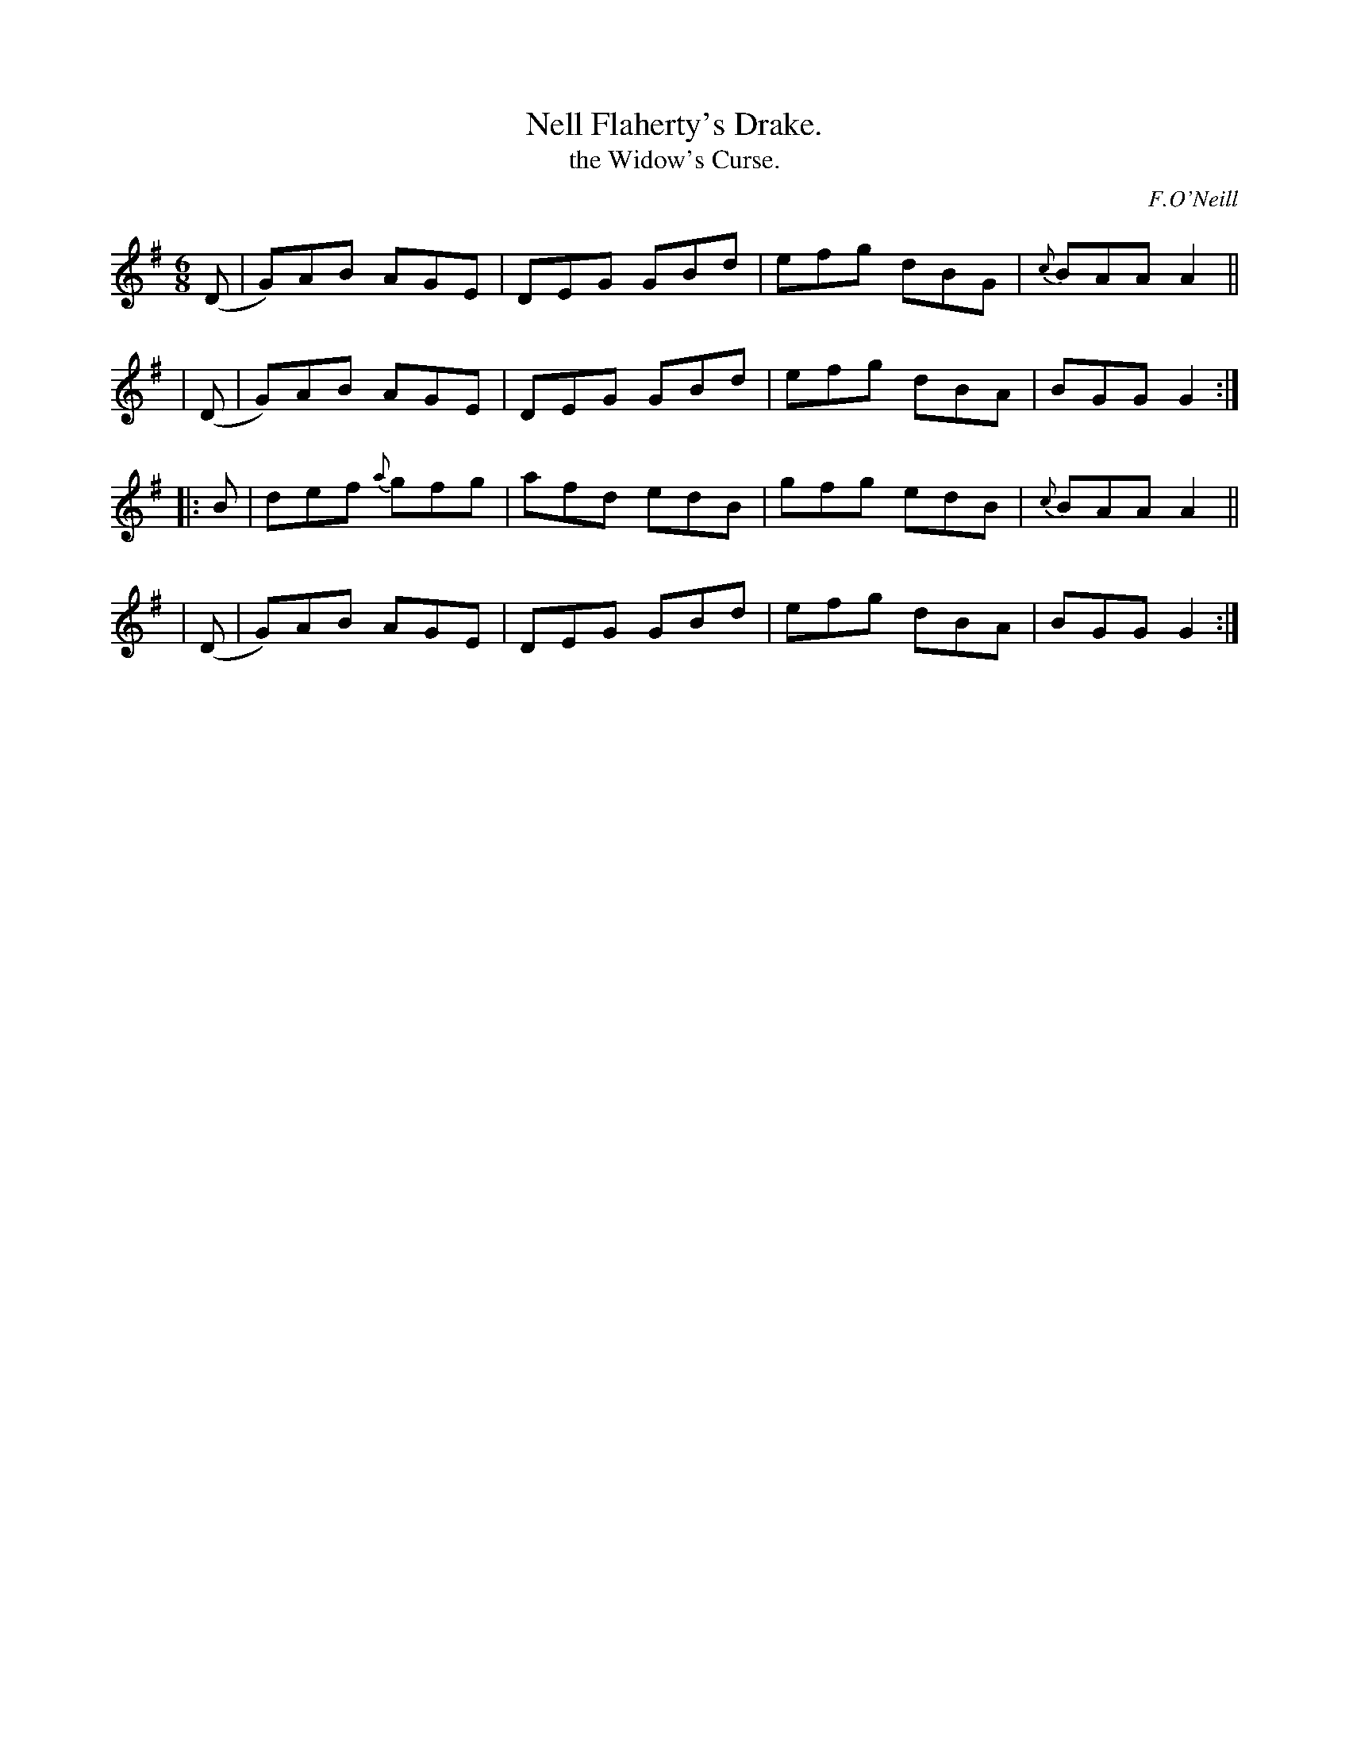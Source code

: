 X: 763
T: Nell Flaherty's Drake.
T: the Widow's Curse.
R: jig
%S: s:4 b:16(4+4+4+4)
C: F.O'Neill
B: O'Neill's 1850 "Music of Ireland" #763
Z: Stephen Foy (shf@access.digex.net)
Z: abc 1.6
M: 6/8
R: jig
K: G
  (D | G)AB AGE | DEG GBd | efg dBG | {c}BAA A2 ||
| (D | G)AB AGE | DEG GBd | efg dBA | BGG G2 :|
|: B | def {a}gfg | afd edB | gfg edB | {c}BAA A2 ||
| (D | G)AB AGE | DEG GBd | efg dBA | BGG G2 :|
